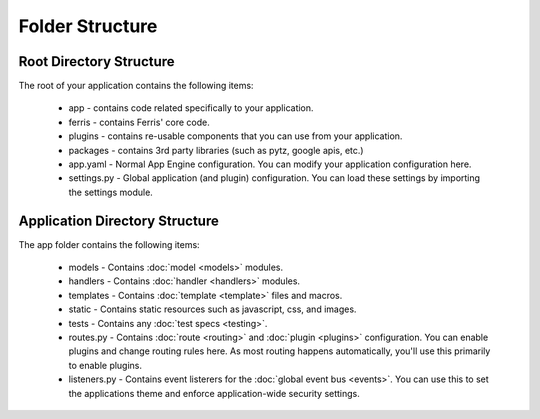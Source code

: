 Folder Structure
================

Root Directory Structure
---------------------------

The root of your application contains the following items:

 * app - contains code related specifically to your application.
 * ferris - contains Ferris' core code.
 * plugins - contains re-usable components that you can use from your application.
 * packages - contains 3rd party libraries (such as pytz, google apis, etc.)
 * app.yaml - Normal App Engine configuration. You can modify your application configuration here.
 * settings.py - Global application (and plugin) configuration. You can load these settings by importing the settings module.


Application Directory Structure
-------------------------------

The app folder contains the following items:

 * models - Contains :doc:`model <models>` modules.
 * handlers - Contains :doc:`handler <handlers>` modules.
 * templates - Contains :doc:`template <template>` files and macros.
 * static - Contains static resources such as javascript, css, and images.
 * tests - Contains any :doc:`test specs <testing>`.
 * routes.py - Contains :doc:`route <routing>` and :doc:`plugin <plugins>` configuration. You can enable plugins and change routing rules here. As most routing happens automatically, you'll use this primarily to enable plugins.
 * listeners.py - Contains event listerers for the :doc:`global event bus <events>`. You can use this to set the applications theme and enforce application-wide security settings.
